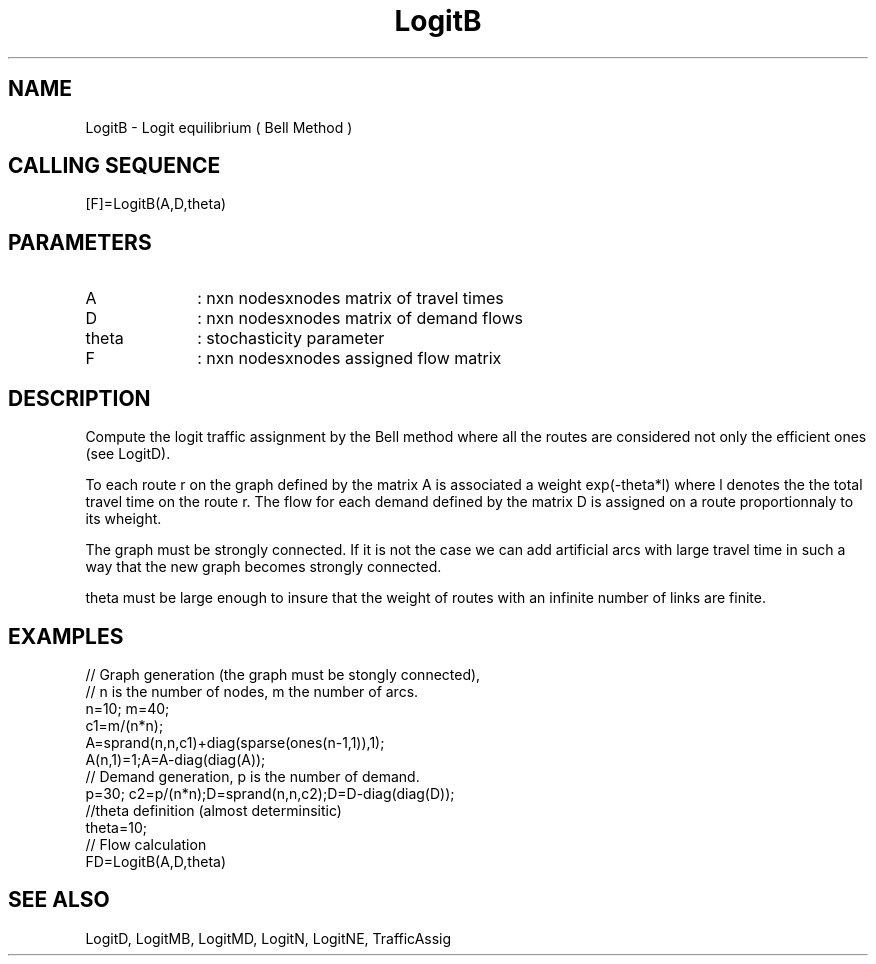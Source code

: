 .TH LogitB 1 " " " " "CiudadSim Function"
.SH NAME
LogitB  - Logit equilibrium ( Bell Method )
.SH CALLING SEQUENCE
.nf
[F]=LogitB(A,D,theta)
.fi
.SH PARAMETERS
.TP 10
A
: nxn nodesxnodes matrix of travel times
.TP 10
D
: nxn nodesxnodes matrix of demand flows 
.TP 10
theta
: stochasticity parameter 
.TP 10
F
: nxn nodesxnodes assigned flow matrix
.SH DESCRIPTION
Compute the logit traffic assignment by the Bell
method where all the routes are considered not
only the efficient ones (see LogitD).

To each route r on the graph defined by the 
matrix A is associated a weight exp(-theta*l) 
where l denotes the the total travel time on
the route r. The flow for each demand defined by the matrix D
is assigned on a route proportionnaly to its wheight.

The graph must be strongly connected.
If it is not the case we can add artificial 
arcs with large travel time in such a way that
the new graph becomes strongly connected.

theta must be large enough to insure that the
weight of routes with an infinite number of links
are finite.

.SH EXAMPLES
.nf
// Graph generation (the graph must be stongly connected),
// n is the number of nodes, m the number of arcs.
n=10; m=40; 
c1=m/(n*n);
A=sprand(n,n,c1)+diag(sparse(ones(n-1,1)),1);
A(n,1)=1;A=A-diag(diag(A));
// Demand generation, p is the number of demand.
p=30; c2=p/(n*n);D=sprand(n,n,c2);D=D-diag(diag(D));
//theta definition (almost determinsitic)
theta=10;
// Flow calculation
FD=LogitB(A,D,theta)
.SH SEE ALSO
LogitD,
LogitMB,
LogitMD,
LogitN,
LogitNE,
TrafficAssig
